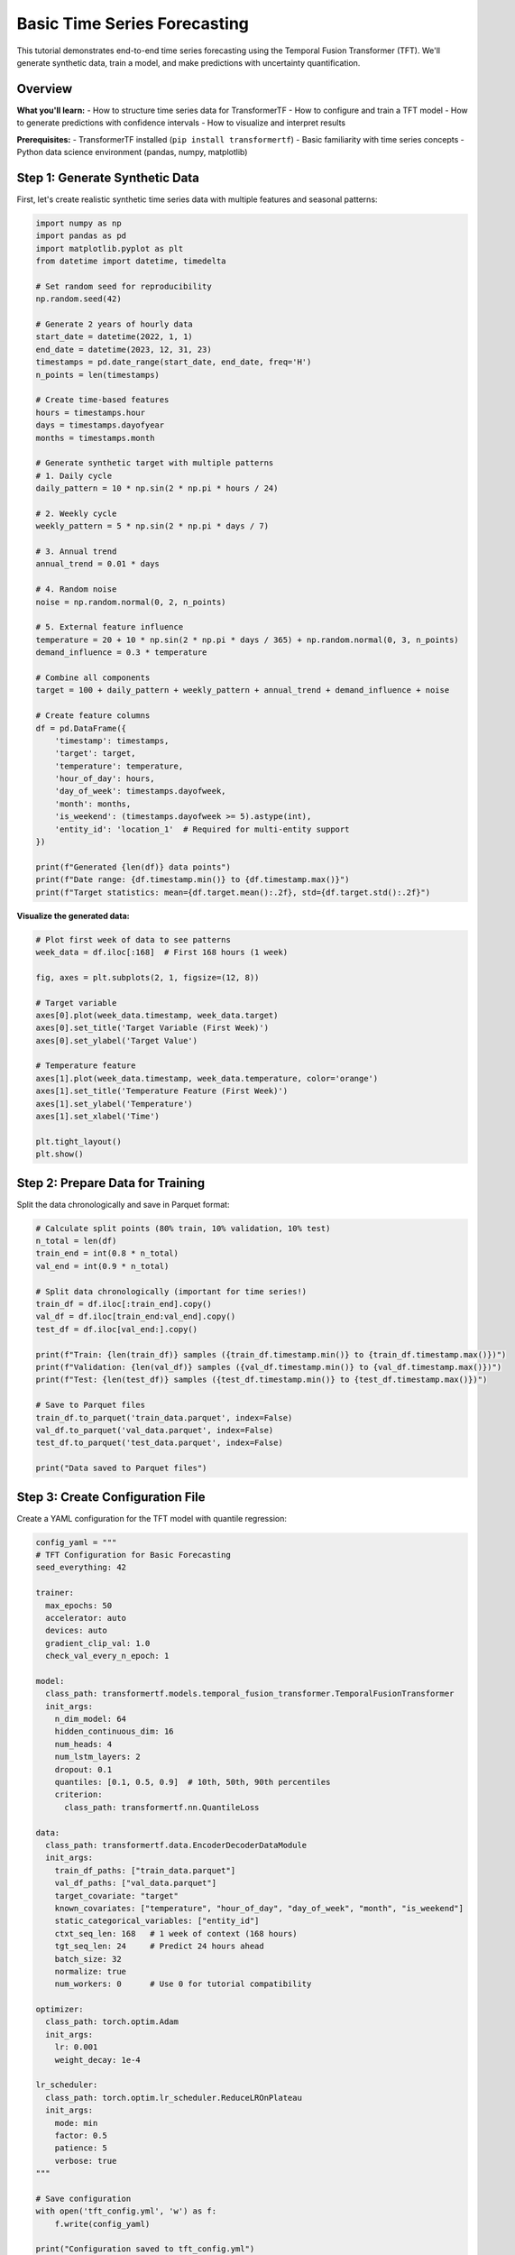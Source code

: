 Basic Time Series Forecasting
==============================

This tutorial demonstrates end-to-end time series forecasting using the Temporal Fusion Transformer (TFT). We'll generate synthetic data, train a model, and make predictions with uncertainty quantification.

Overview
--------

**What you'll learn:**
- How to structure time series data for TransformerTF
- How to configure and train a TFT model
- How to generate predictions with confidence intervals
- How to visualize and interpret results

**Prerequisites:**
- TransformerTF installed (``pip install transformertf``)
- Basic familiarity with time series concepts
- Python data science environment (pandas, numpy, matplotlib)

Step 1: Generate Synthetic Data
-------------------------------

First, let's create realistic synthetic time series data with multiple features and seasonal patterns:

.. code-block:: python

   import numpy as np
   import pandas as pd
   import matplotlib.pyplot as plt
   from datetime import datetime, timedelta

   # Set random seed for reproducibility
   np.random.seed(42)

   # Generate 2 years of hourly data
   start_date = datetime(2022, 1, 1)
   end_date = datetime(2023, 12, 31, 23)
   timestamps = pd.date_range(start_date, end_date, freq='H')
   n_points = len(timestamps)

   # Create time-based features
   hours = timestamps.hour
   days = timestamps.dayofyear
   months = timestamps.month

   # Generate synthetic target with multiple patterns
   # 1. Daily cycle
   daily_pattern = 10 * np.sin(2 * np.pi * hours / 24)

   # 2. Weekly cycle
   weekly_pattern = 5 * np.sin(2 * np.pi * days / 7)

   # 3. Annual trend
   annual_trend = 0.01 * days

   # 4. Random noise
   noise = np.random.normal(0, 2, n_points)

   # 5. External feature influence
   temperature = 20 + 10 * np.sin(2 * np.pi * days / 365) + np.random.normal(0, 3, n_points)
   demand_influence = 0.3 * temperature

   # Combine all components
   target = 100 + daily_pattern + weekly_pattern + annual_trend + demand_influence + noise

   # Create feature columns
   df = pd.DataFrame({
       'timestamp': timestamps,
       'target': target,
       'temperature': temperature,
       'hour_of_day': hours,
       'day_of_week': timestamps.dayofweek,
       'month': months,
       'is_weekend': (timestamps.dayofweek >= 5).astype(int),
       'entity_id': 'location_1'  # Required for multi-entity support
   })

   print(f"Generated {len(df)} data points")
   print(f"Date range: {df.timestamp.min()} to {df.timestamp.max()}")
   print(f"Target statistics: mean={df.target.mean():.2f}, std={df.target.std():.2f}")

**Visualize the generated data:**

.. code-block:: python

   # Plot first week of data to see patterns
   week_data = df.iloc[:168]  # First 168 hours (1 week)

   fig, axes = plt.subplots(2, 1, figsize=(12, 8))

   # Target variable
   axes[0].plot(week_data.timestamp, week_data.target)
   axes[0].set_title('Target Variable (First Week)')
   axes[0].set_ylabel('Target Value')

   # Temperature feature
   axes[1].plot(week_data.timestamp, week_data.temperature, color='orange')
   axes[1].set_title('Temperature Feature (First Week)')
   axes[1].set_ylabel('Temperature')
   axes[1].set_xlabel('Time')

   plt.tight_layout()
   plt.show()

Step 2: Prepare Data for Training
---------------------------------

Split the data chronologically and save in Parquet format:

.. code-block:: python

   # Calculate split points (80% train, 10% validation, 10% test)
   n_total = len(df)
   train_end = int(0.8 * n_total)
   val_end = int(0.9 * n_total)

   # Split data chronologically (important for time series!)
   train_df = df.iloc[:train_end].copy()
   val_df = df.iloc[train_end:val_end].copy()
   test_df = df.iloc[val_end:].copy()

   print(f"Train: {len(train_df)} samples ({train_df.timestamp.min()} to {train_df.timestamp.max()})")
   print(f"Validation: {len(val_df)} samples ({val_df.timestamp.min()} to {val_df.timestamp.max()})")
   print(f"Test: {len(test_df)} samples ({test_df.timestamp.min()} to {test_df.timestamp.max()})")

   # Save to Parquet files
   train_df.to_parquet('train_data.parquet', index=False)
   val_df.to_parquet('val_data.parquet', index=False)
   test_df.to_parquet('test_data.parquet', index=False)

   print("Data saved to Parquet files")

Step 3: Create Configuration File
---------------------------------

Create a YAML configuration for the TFT model with quantile regression:

.. code-block:: python

   config_yaml = """
   # TFT Configuration for Basic Forecasting
   seed_everything: 42

   trainer:
     max_epochs: 50
     accelerator: auto
     devices: auto
     gradient_clip_val: 1.0
     check_val_every_n_epoch: 1

   model:
     class_path: transformertf.models.temporal_fusion_transformer.TemporalFusionTransformer
     init_args:
       n_dim_model: 64
       hidden_continuous_dim: 16
       num_heads: 4
       num_lstm_layers: 2
       dropout: 0.1
       quantiles: [0.1, 0.5, 0.9]  # 10th, 50th, 90th percentiles
       criterion:
         class_path: transformertf.nn.QuantileLoss

   data:
     class_path: transformertf.data.EncoderDecoderDataModule
     init_args:
       train_df_paths: ["train_data.parquet"]
       val_df_paths: ["val_data.parquet"]
       target_covariate: "target"
       known_covariates: ["temperature", "hour_of_day", "day_of_week", "month", "is_weekend"]
       static_categorical_variables: ["entity_id"]
       ctxt_seq_len: 168   # 1 week of context (168 hours)
       tgt_seq_len: 24     # Predict 24 hours ahead
       batch_size: 32
       normalize: true
       num_workers: 0      # Use 0 for tutorial compatibility

   optimizer:
     class_path: torch.optim.Adam
     init_args:
       lr: 0.001
       weight_decay: 1e-4

   lr_scheduler:
     class_path: torch.optim.lr_scheduler.ReduceLROnPlateau
     init_args:
       mode: min
       factor: 0.5
       patience: 5
       verbose: true
   """

   # Save configuration
   with open('tft_config.yml', 'w') as f:
       f.write(config_yaml)

   print("Configuration saved to tft_config.yml")

Step 4: Train the Model
-----------------------

Train the TFT model using the Lightning CLI:

.. code-block:: bash

   # Train the model
   transformertf fit --config tft_config.yml

**Alternative: Using Python API**

.. code-block:: python

   import lightning as L
   from transformertf.data import EncoderDecoderDataModule
   from transformertf.models.temporal_fusion_transformer import TemporalFusionTransformer
   from transformertf.nn import QuantileLoss

   # Initialize data module
   data_module = EncoderDecoderDataModule(
       train_df_paths=["train_data.parquet"],
       val_df_paths=["val_data.parquet"],
       target_covariate="target",
       known_covariates=["temperature", "hour_of_day", "day_of_week", "month", "is_weekend"],
       static_categorical_variables=["entity_id"],
       ctxt_seq_len=168,
       tgt_seq_len=24,
       batch_size=32,
       normalize=True
   )

   # Initialize model
   model = TemporalFusionTransformer(
       n_dim_model=64,
       hidden_continuous_dim=16,
       num_heads=4,
       num_lstm_layers=2,
       dropout=0.1,
       quantiles=[0.1, 0.5, 0.9],
       criterion=QuantileLoss()
   )

   # Setup trainer with callbacks
   trainer = L.Trainer(
       max_epochs=50,
       accelerator="auto",
       gradient_clip_val=1.0,
       callbacks=[
           L.callbacks.ModelCheckpoint(
               monitor="validation/loss",
               mode="min",
               save_top_k=1,
               filename="best-{epoch}-{validation/loss:.4f}"
           ),
           L.callbacks.EarlyStopping(
               monitor="validation/loss",
               patience=10,
               mode="min"
           ),
           L.callbacks.LearningRateMonitor(logging_interval="epoch")
       ]
   )

   # Train the model
   trainer.fit(model, data_module)

   print(f"Training completed. Best model saved at: {trainer.checkpoint_callback.best_model_path}")

Step 5: Generate Predictions
----------------------------

Use the trained model to generate predictions on test data:

.. code-block:: python

   from transformertf.utils.predict import predict

   # Load best checkpoint
   best_model_path = trainer.checkpoint_callback.best_model_path

   # Create test data module (exclude target from known covariates for prediction)
   test_data_module = EncoderDecoderDataModule(
       train_df_paths=["test_data.parquet"],  # Use test data as "train" for prediction
       target_covariate="target",
       known_covariates=["temperature", "hour_of_day", "day_of_week", "month", "is_weekend"],
       static_categorical_variables=["entity_id"],
       ctxt_seq_len=168,
       tgt_seq_len=24,
       batch_size=32,
       normalize=True
   )

   # Generate predictions
   predictions = predict(
       model_ckpt_path=best_model_path,
       datamodule=test_data_module,
       trainer=trainer
   )

   print(f"Generated {len(predictions)} prediction batches")

**Alternative: Direct model prediction**

.. code-block:: python

   # Load the best model
   model = TemporalFusionTransformer.load_from_checkpoint(best_model_path)
   model.eval()

   # Get predictions on test data
   test_dataloader = test_data_module.test_dataloader()
   predictions = trainer.predict(model, test_dataloader)

   # Convert predictions to numpy arrays
   pred_quantiles = []
   actuals = []

   for batch_pred, batch in zip(predictions, test_dataloader):
       pred_quantiles.append(batch_pred.cpu().numpy())
       actuals.append(batch['decoder_target'].cpu().numpy())

   pred_quantiles = np.concatenate(pred_quantiles, axis=0)
   actuals = np.concatenate(actuals, axis=0)

   print(f"Prediction shape: {pred_quantiles.shape}")  # [n_samples, seq_len, n_quantiles]
   print(f"Actual shape: {actuals.shape}")  # [n_samples, seq_len]

Step 6: Visualize Results
------------------------

Create visualizations to evaluate model performance:

.. code-block:: python

   # Select a few samples for visualization
   n_samples_to_plot = 5
   sample_indices = np.random.choice(len(pred_quantiles), n_samples_to_plot, replace=False)

   fig, axes = plt.subplots(n_samples_to_plot, 1, figsize=(12, 3 * n_samples_to_plot))
   if n_samples_to_plot == 1:
       axes = [axes]

   for i, idx in enumerate(sample_indices):
       ax = axes[i]

       # Get predictions and actuals for this sample
       pred_lower = pred_quantiles[idx, :, 0]  # 10th percentile
       pred_median = pred_quantiles[idx, :, 1]  # 50th percentile (median)
       pred_upper = pred_quantiles[idx, :, 2]   # 90th percentile
       actual = actuals[idx, :]

       # Time axis for plotting
       time_steps = range(len(actual))

       # Plot actual values
       ax.plot(time_steps, actual, 'b-', label='Actual', linewidth=2)

       # Plot median prediction
       ax.plot(time_steps, pred_median, 'r--', label='Prediction (median)', linewidth=2)

       # Plot confidence interval
       ax.fill_between(time_steps, pred_lower, pred_upper,
                      alpha=0.3, color='red', label='80% Confidence Interval')

       ax.set_title(f'Sample {idx + 1}: 24-hour Forecast')
       ax.set_xlabel('Hours')
       ax.set_ylabel('Target Value')
       ax.legend()
       ax.grid(True, alpha=0.3)

   plt.tight_layout()
   plt.show()

**Calculate evaluation metrics:**

.. code-block:: python

   from sklearn.metrics import mean_absolute_error, mean_squared_error

   # Flatten for metric calculation
   pred_median_flat = pred_quantiles[:, :, 1].flatten()  # Use median prediction
   actual_flat = actuals.flatten()

   # Calculate metrics
   mae = mean_absolute_error(actual_flat, pred_median_flat)
   rmse = np.sqrt(mean_squared_error(actual_flat, pred_median_flat))
   mape = np.mean(np.abs((actual_flat - pred_median_flat) / actual_flat)) * 100

   print(f"Evaluation Metrics:")
   print(f"MAE: {mae:.3f}")
   print(f"RMSE: {rmse:.3f}")
   print(f"MAPE: {mape:.2f}%")

   # Calculate coverage of confidence intervals
   in_interval = (actual_flat >= pred_quantiles[:, :, 0].flatten()) & \
                 (actual_flat <= pred_quantiles[:, :, 2].flatten())
   coverage = np.mean(in_interval) * 100

   print(f"80% Confidence Interval Coverage: {coverage:.1f}%")

Step 7: Model Interpretation
----------------------------

TFT provides interpretable outputs including attention weights and variable importance:

.. code-block:: python

   # Get a single batch for interpretation
   model.eval()
   sample_batch = next(iter(test_dataloader))

   with torch.no_grad():
       # Forward pass with interpretation
       output = model(sample_batch)

       # Get attention weights (if available)
       if hasattr(model, 'get_attention_weights'):
           attention_weights = model.get_attention_weights(sample_batch)

           # Plot attention heatmap for first sample
           plt.figure(figsize=(10, 6))
           plt.imshow(attention_weights[0].cpu().numpy(), aspect='auto', cmap='Blues')
           plt.title('Temporal Attention Weights')
           plt.xlabel('Time Steps')
           plt.ylabel('Attention Heads')
           plt.colorbar()
           plt.show()

Next Steps
----------

**Congratulations!** You've successfully:

1. ✅ Generated and prepared time series data
2. ✅ Configured and trained a TFT model
3. ✅ Generated predictions with uncertainty quantification
4. ✅ Visualized and evaluated results

**What to explore next:**

- **Hyperparameter Tuning**: Use :doc:`../usage` guide for Ray Tune optimization
- **Multiple Time Series**: Extend to multiple entities/locations
- **Advanced Features**: Try static categorical variables and custom transforms
- **Production Deployment**: See :doc:`05_production_deployment` for serving models

**Common Issues:**

- **Memory errors**: Reduce ``batch_size`` or ``ctxt_seq_len``
- **Poor convergence**: Try different learning rates or longer training
- **NaN losses**: Check data for missing values or infinities

For more advanced usage patterns, see the :doc:`../examples` gallery and :doc:`../usage` guide.
